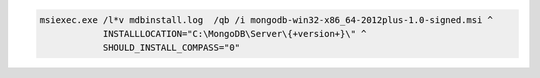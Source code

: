 .. cssclass:: copyable-code

.. code-block:: bat

   msiexec.exe /l*v mdbinstall.log  /qb /i mongodb-win32-x86_64-2012plus-1.0-signed.msi ^
               INSTALLLOCATION="C:\MongoDB\Server\{+version+}\" ^
               SHOULD_INSTALL_COMPASS="0"

